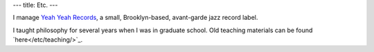 ---
title: Etc.
---

I manage `Yeah Yeah Records <http://yeahyeahrecords.com/>`_, a small, Brooklyn-based, avant-garde jazz record label.

I taught philosophy for several years when I was in graduate school. Old teaching materials can be found `here</etc/teaching/>`_.
